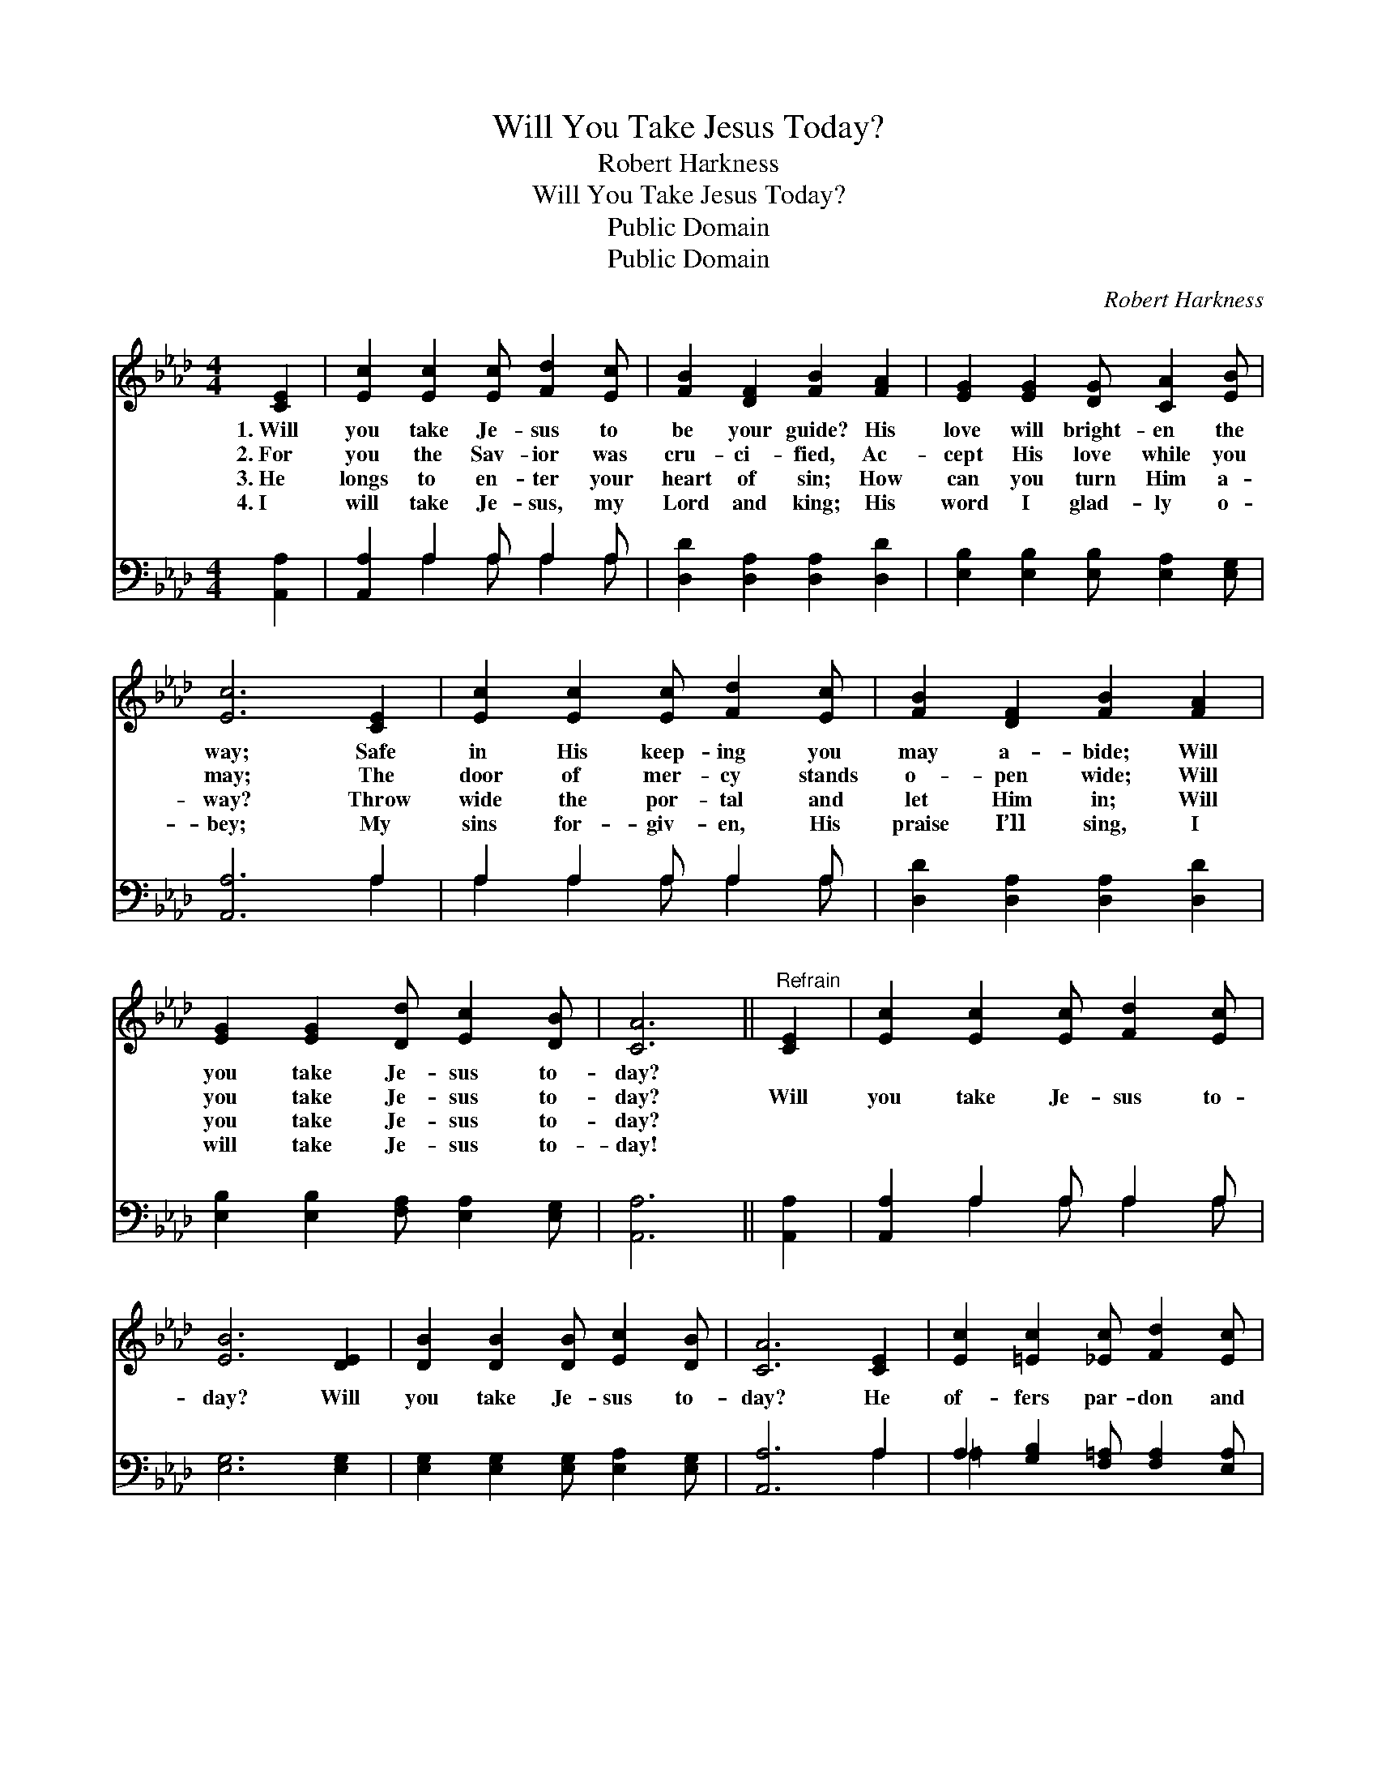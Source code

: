 X:1
T:Will You Take Jesus Today?
T:Robert Harkness
T:Will You Take Jesus Today?
T:Public Domain
T:Public Domain
C:Robert Harkness
Z:Public Domain
%%score 1 ( 2 3 )
L:1/8
M:4/4
K:Ab
V:1 treble 
V:2 bass 
V:3 bass 
V:1
 [CE]2 | [Ec]2 [Ec]2 [Ec] [Fd]2 [Ec] | [FB]2 [DF]2 [FB]2 [FA]2 | [EG]2 [EG]2 [DG] [CA]2 [EB] | %4
w: 1.~Will|you take Je- sus to|be your guide? His|love will bright- en the|
w: 2.~For|you the Sav- ior was|cru- ci- fied, Ac-|cept His love while you|
w: 3.~He|longs to en- ter your|heart of sin; How|can you turn Him a-|
w: 4.~I|will take Je- sus, my|Lord and king; His|word I glad- ly o-|
 [Ec]6 [CE]2 | [Ec]2 [Ec]2 [Ec] [Fd]2 [Ec] | [FB]2 [DF]2 [FB]2 [FA]2 | %7
w: way; Safe|in His keep- ing you|may a- bide; Will|
w: may; The|door of mer- cy stands|o- pen wide; Will|
w: way? Throw|wide the por- tal and|let Him in; Will|
w: bey; My|sins for- giv- en, His|praise I’ll sing, I|
 [EG]2 [EG]2 [Dd] [Ec]2 [DB] | [CA]6 ||"^Refrain" [CE]2 | [Ec]2 [Ec]2 [Ec] [Fd]2 [Ec] | %11
w: you take Je- sus to-|day?|||
w: you take Je- sus to-|day?|Will|you take Je- sus to-|
w: you take Je- sus to-|day?|||
w: will take Je- sus to-|day!|||
 [EB]6 [DE]2 | [DB]2 [DB]2 [DB] [Ec]2 [DB] | [CA]6 [CE]2 | [Ec]2 [=Ec]2 [_Ec] [Fd]2 [Ec] | %15
w: ||||
w: day? Will|you take Je- sus to-|day? He|of- fers par- don and|
w: ||||
w: ||||
 [FB]2 [Fc]2 [Fd]2 [FB]2 | [Ae]2 [Ac]2 [Gd] [Gc]2 [EB] | [EA]6 |] %18
w: |||
w: peace to all; Will|you take Je- sus to-|day?|
w: |||
w: |||
V:2
 [A,,A,]2 | [A,,A,]2 A,2 A, A,2 A, | [D,D]2 [D,A,]2 [D,A,]2 [D,D]2 | %3
 [E,B,]2 [E,B,]2 [E,B,] [E,A,]2 [E,G,] | [A,,A,]6 A,2 | A,2 A,2 A, A,2 A, | %6
 [D,D]2 [D,A,]2 [D,A,]2 [D,D]2 | [E,B,]2 [E,B,]2 [F,A,] [E,A,]2 [E,G,] | [A,,A,]6 || [A,,A,]2 | %10
 [A,,A,]2 A,2 A, A,2 A, | [E,G,]6 [E,G,]2 | [E,G,]2 [E,G,]2 [E,G,] [E,A,]2 [E,G,] | [A,,A,]6 A,2 | %14
 A,2 [G,B,]2 [F,=A,] [F,A,]2 [E,A,] | [D,B,]2 [C,=A,]2 [B,,B,]2 [B,,D]2 | %16
 [E,C]2 [E,E]2 [E,F] [E,E]2 [E,D] | [A,,C]6 |] %18
V:3
 x2 | x2 A,2 A, A,2 A, | x8 | x8 | x6 A,2 | A,2 A,2 A, A,2 A, | x8 | x8 | x6 || x2 | %10
 x2 A,2 A, A,2 A, | x8 | x8 | x6 A,2 | =A,2 x6 | x8 | x8 | x6 |] %18

